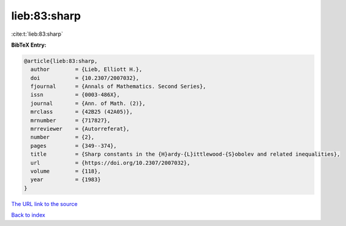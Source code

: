 lieb:83:sharp
=============

:cite:t:`lieb:83:sharp`

**BibTeX Entry:**

.. code-block:: bibtex

   @article{lieb:83:sharp,
     author        = {Lieb, Elliott H.},
     doi           = {10.2307/2007032},
     fjournal      = {Annals of Mathematics. Second Series},
     issn          = {0003-486X},
     journal       = {Ann. of Math. (2)},
     mrclass       = {42B25 (42A05)},
     mrnumber      = {717827},
     mrreviewer    = {Autorreferat},
     number        = {2},
     pages         = {349--374},
     title         = {Sharp constants in the {H}ardy-{L}ittlewood-{S}obolev and related inequalities},
     url           = {https://doi.org/10.2307/2007032},
     volume        = {118},
     year          = {1983}
   }

`The URL link to the source <https://doi.org/10.2307/2007032>`__


`Back to index <../By-Cite-Keys.html>`__
